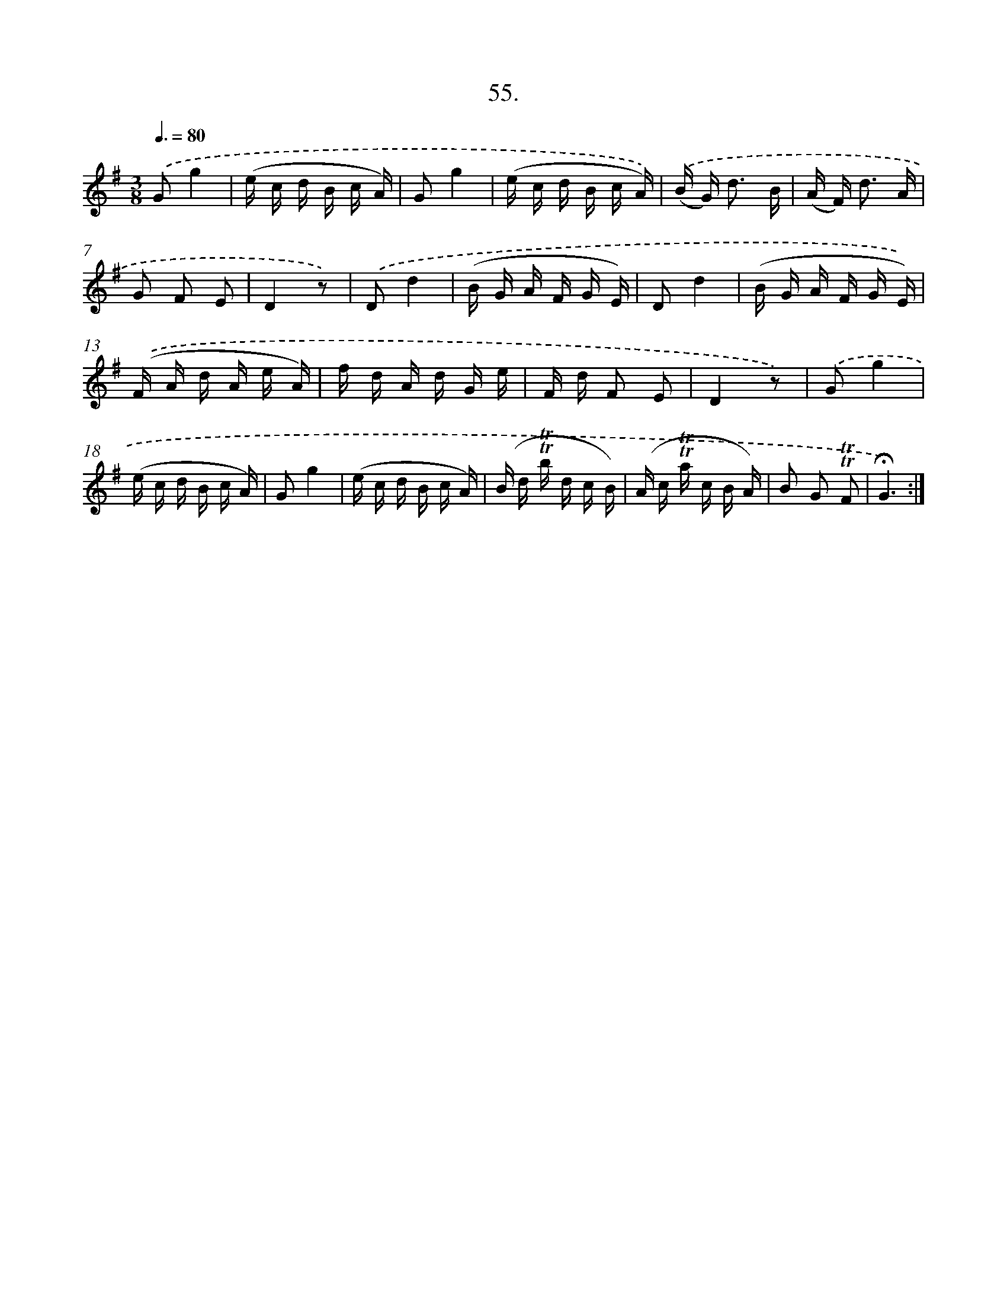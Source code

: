 X: 17749
T: 55.
%%abc-version 2.0
%%abcx-abcm2ps-target-version 5.9.1 (29 Sep 2008)
%%abc-creator hum2abc beta
%%abcx-conversion-date 2018/11/01 14:38:16
%%humdrum-veritas 4135335722
%%humdrum-veritas-data 2368077787
%%continueall 1
%%barnumbers 0
L: 1/16
M: 3/8
Q: 3/8=80
K: G clef=treble
.('G2g4 |
(e c d B c A) |
G2g4 |
(e c d B c A)) |
.('(B G2<) d2 B |
(A F2<) d2 A |
G2 F2 E2 |
D4z2) |
.('D2d4 |
(B G A F G E) |
D2d4 |
(B G A F G E)) |
.('(F A d A e A) |
f d A d G e |
F d F2 E2 |
D4z2) |
.('G2g4 |
(e c d B c A) |
G2g4 |
(e c d B c A) |
(B d !trill!!trill!b d c B) |
(A c !trill!!trill!a c B A) |
B2 G2 !trill!!trill!F2 |
!fermata!G6) :|]
